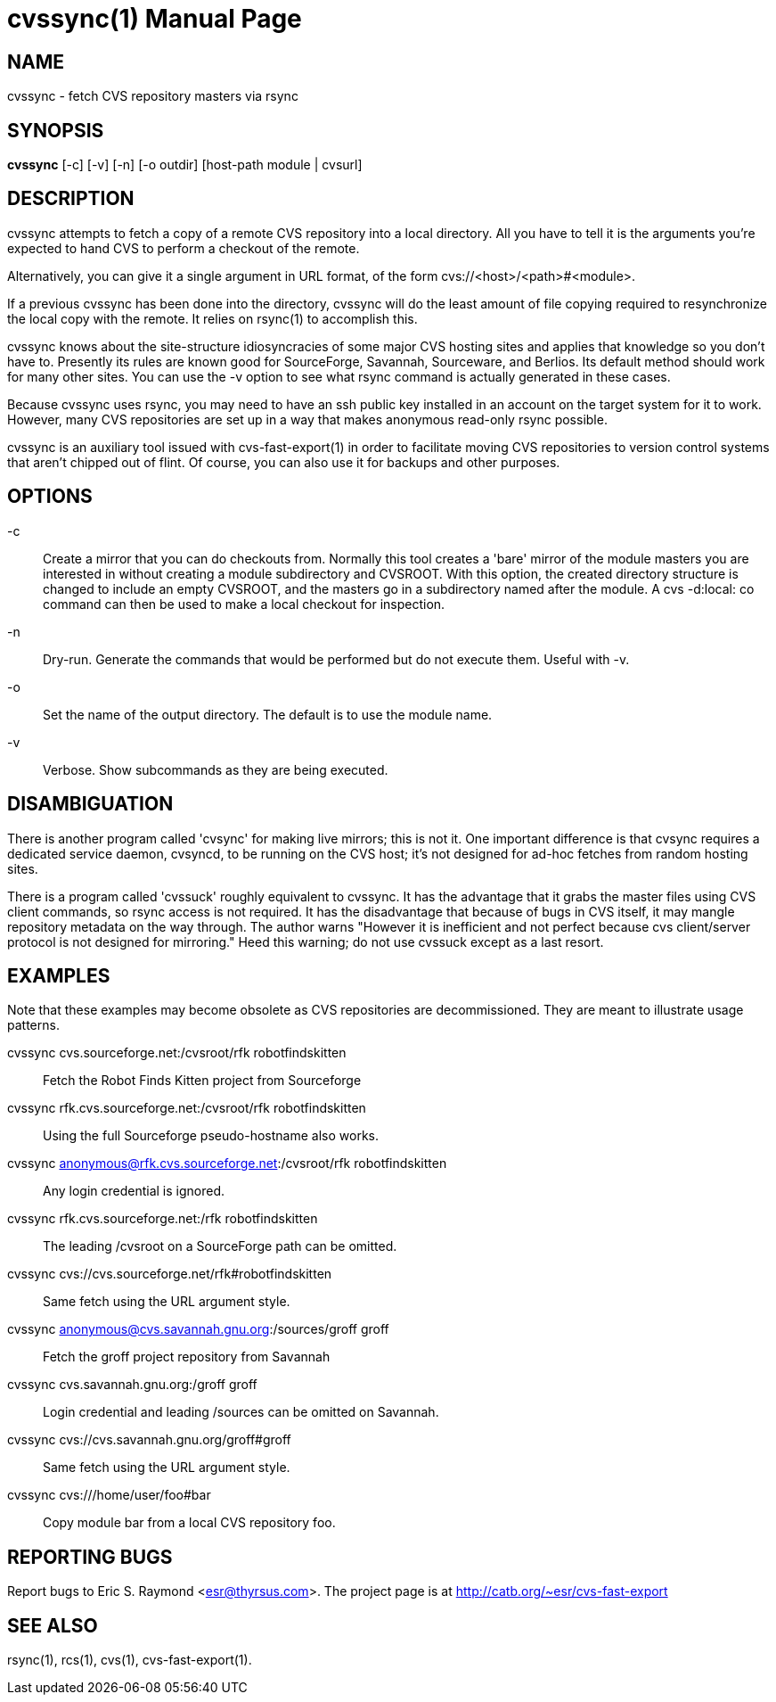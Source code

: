 = cvssync(1) =
:doctype: manpage

== NAME ==
cvssync - fetch CVS repository masters via rsync

== SYNOPSIS ==
*cvssync* [-c] [-v] [-n] [-o outdir] [host-path module | cvsurl]

== DESCRIPTION ==
cvssync attempts to fetch a copy of a remote CVS repository into a local
directory.  All you have to tell it is the arguments you're expected
to hand CVS to perform a checkout of the remote.

Alternatively, you can give it a single argument in URL format, of
the form cvs://<host>/<path>#<module>.

If a previous cvssync has been done into the directory, cvssync will
do the least amount of file copying required to resynchronize the
local copy with the remote.  It relies on rsync(1) to accomplish this.

cvssync knows about the site-structure idiosyncracies of some major
CVS hosting sites and applies that knowledge so you don't have to.
Presently its rules are known good for SourceForge, Savannah,
Sourceware, and Berlios.  Its default method should work for many
other sites.  You can use the -v option to see what rsync command
is actually generated in these cases.

Because cvssync uses rsync, you may need to have an ssh public key 
installed in an account on the target system for it to work. However,
many CVS repositories are set up in a way that makes anonymous
read-only rsync possible.

cvssync is an auxiliary tool issued with cvs-fast-export(1) in order
to facilitate moving CVS repositories to version control systems
that aren't chipped out of flint. Of course, you can also use it
for backups and other purposes.

== OPTIONS ==

-c::
    Create a mirror that you can do checkouts from.  Normally this
    tool creates a 'bare' mirror of the module masters you are
    interested in without creating a module subdirectory and CVSROOT.
    With this option, the created directory structure is changed
    to include an empty CVSROOT, and the masters go in a subdirectory
    named after the module.  A cvs -d:local: co command can then be
    used to make a local checkout for inspection.

-n::
    Dry-run.  Generate the commands that would be performed but do not
    execute them.  Useful with -v.

-o::
    Set the name of the output directory. The default is to use the
    module name.

-v::
    Verbose.  Show subcommands as they are being executed.

== DISAMBIGUATION ==
There is another program called 'cvsync' for making live mirrors; this
is not it.  One important difference is that cvsync requires a dedicated
service daemon, cvsyncd, to be running on the CVS host; it's not
designed for ad-hoc fetches from random hosting sites.

There is a program called 'cvssuck' roughly equivalent to cvssync.  It
has the advantage that it grabs the master files using CVS client
commands, so rsync access is not required. It has the disadvantage
that because of bugs in CVS itself, it may mangle repository metadata
on the way through.  The author warns "However it is inefficient and
not perfect because cvs client/server protocol is not designed for
mirroring."  Heed this warning; do not use cvssuck except
as a last resort.

== EXAMPLES ==
Note that these examples may become obsolete as CVS repositories are
decommissioned.  They are meant to illustrate usage patterns.

cvssync cvs.sourceforge.net:/cvsroot/rfk robotfindskitten::
	Fetch the Robot Finds Kitten project from Sourceforge

cvssync rfk.cvs.sourceforge.net:/cvsroot/rfk robotfindskitten::
	Using the full Sourceforge pseudo-hostname also works.

cvssync anonymous@rfk.cvs.sourceforge.net:/cvsroot/rfk robotfindskitten::
	Any login credential is ignored.

cvssync rfk.cvs.sourceforge.net:/rfk robotfindskitten::
	The leading /cvsroot on a SourceForge path can be omitted. 

cvssync cvs://cvs.sourceforge.net/rfk#robotfindskitten::
	Same fetch using the URL argument style.

cvssync anonymous@cvs.savannah.gnu.org:/sources/groff groff::
	Fetch the groff project repository from Savannah

cvssync cvs.savannah.gnu.org:/groff groff::
	Login credential and leading /sources can be omitted on Savannah.

cvssync cvs://cvs.savannah.gnu.org/groff#groff::
	Same fetch using the URL argument style.

cvssync cvs:///home/user/foo#bar::
	Copy module bar from a local CVS repository foo.

== REPORTING BUGS ==
Report bugs to Eric S. Raymond <esr@thyrsus.com>.  The project page is
at http://catb.org/~esr/cvs-fast-export

== SEE ALSO ==
rsync(1), rcs(1), cvs(1), cvs-fast-export(1).
